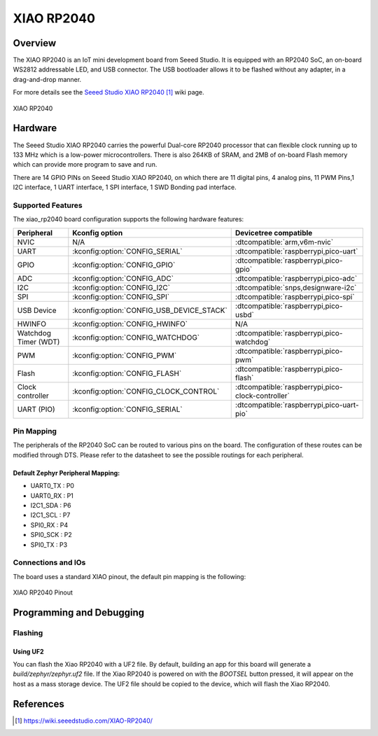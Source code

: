 .. _xiao_rp2040:

XIAO RP2040
############

Overview
********

The XIAO RP2040 is an IoT mini development board from Seeed Studio.
It is equipped with an RP2040 SoC, an on-board WS2812 addressable
LED, and USB connector. The USB bootloader allows it
to be flashed without any adapter, in a drag-and-drop manner.

For more details see the `Seeed Studio XIAO RP2040`_ wiki page.

.. figure:: img/xiao_rp2040.webp
   :align: center
   :alt: XIAO RP2040

   XIAO RP2040

Hardware
********

The Seeed Studio XIAO RP2040 carries the powerful Dual-core RP2040
processor that can flexible clock running up to 133 MHz which is a
low-power microcontrollers. There is also 264KB of SRAM, and 2MB of
on-board Flash memory which can provide more program to save and run.

There are 14 GPIO PINs on Seeed Studio XIAO RP2040, on which there
are 11 digital pins, 4 analog pins, 11 PWM Pins,1 I2C interface,
1 UART interface, 1 SPI interface, 1 SWD Bonding pad interface.

Supported Features
==================

The xiao_rp2040 board configuration supports the following
hardware features:

.. list-table::
   :header-rows: 1

   * - Peripheral
     - Kconfig option
     - Devicetree compatible
   * - NVIC
     - N/A
     - :dtcompatible:`arm,v6m-nvic`
   * - UART
     - :kconfig:option:`CONFIG_SERIAL`
     - :dtcompatible:`raspberrypi,pico-uart`
   * - GPIO
     - :kconfig:option:`CONFIG_GPIO`
     - :dtcompatible:`raspberrypi,pico-gpio`
   * - ADC
     - :kconfig:option:`CONFIG_ADC`
     - :dtcompatible:`raspberrypi,pico-adc`
   * - I2C
     - :kconfig:option:`CONFIG_I2C`
     - :dtcompatible:`snps,designware-i2c`
   * - SPI
     - :kconfig:option:`CONFIG_SPI`
     - :dtcompatible:`raspberrypi,pico-spi`
   * - USB Device
     - :kconfig:option:`CONFIG_USB_DEVICE_STACK`
     - :dtcompatible:`raspberrypi,pico-usbd`
   * - HWINFO
     - :kconfig:option:`CONFIG_HWINFO`
     - N/A
   * - Watchdog Timer (WDT)
     - :kconfig:option:`CONFIG_WATCHDOG`
     - :dtcompatible:`raspberrypi,pico-watchdog`
   * - PWM
     - :kconfig:option:`CONFIG_PWM`
     - :dtcompatible:`raspberrypi,pico-pwm`
   * - Flash
     - :kconfig:option:`CONFIG_FLASH`
     - :dtcompatible:`raspberrypi,pico-flash`
   * - Clock controller
     - :kconfig:option:`CONFIG_CLOCK_CONTROL`
     - :dtcompatible:`raspberrypi,pico-clock-controller`
   * - UART (PIO)
     - :kconfig:option:`CONFIG_SERIAL`
     - :dtcompatible:`raspberrypi,pico-uart-pio`

Pin Mapping
===========

The peripherals of the RP2040 SoC can be routed to various pins on the board.
The configuration of these routes can be modified through DTS. Please refer to
the datasheet to see the possible routings for each peripheral.

Default Zephyr Peripheral Mapping:
----------------------------------

.. rst-class:: rst-columns

- UART0_TX : P0
- UART0_RX : P1
- I2C1_SDA : P6
- I2C1_SCL : P7
- SPI0_RX : P4
- SPI0_SCK : P2
- SPI0_TX : P3

Connections and IOs
===================

The board uses a standard XIAO pinout, the default pin mapping is the following:

.. figure:: img/xiao_rp2040_pinout.webp
   :align: center
   :alt: XIAO RP2040 Pinout

   XIAO RP2040 Pinout

Programming and Debugging
*************************

Flashing
========

Using UF2
---------

You can flash the Xiao RP2040 with a UF2 file.
By default, building an app for this board will generate a
`build/zephyr/zephyr.uf2` file. If the Xiao RP2040 is powered on with
the `BOOTSEL` button pressed, it will appear on the host as a mass storage
device. The UF2 file should be copied to the device, which will
flash the Xiao RP2040.

References
**********

.. target-notes::

.. _`Seeed Studio XIAO RP2040`: https://wiki.seeedstudio.com/XIAO-RP2040/
